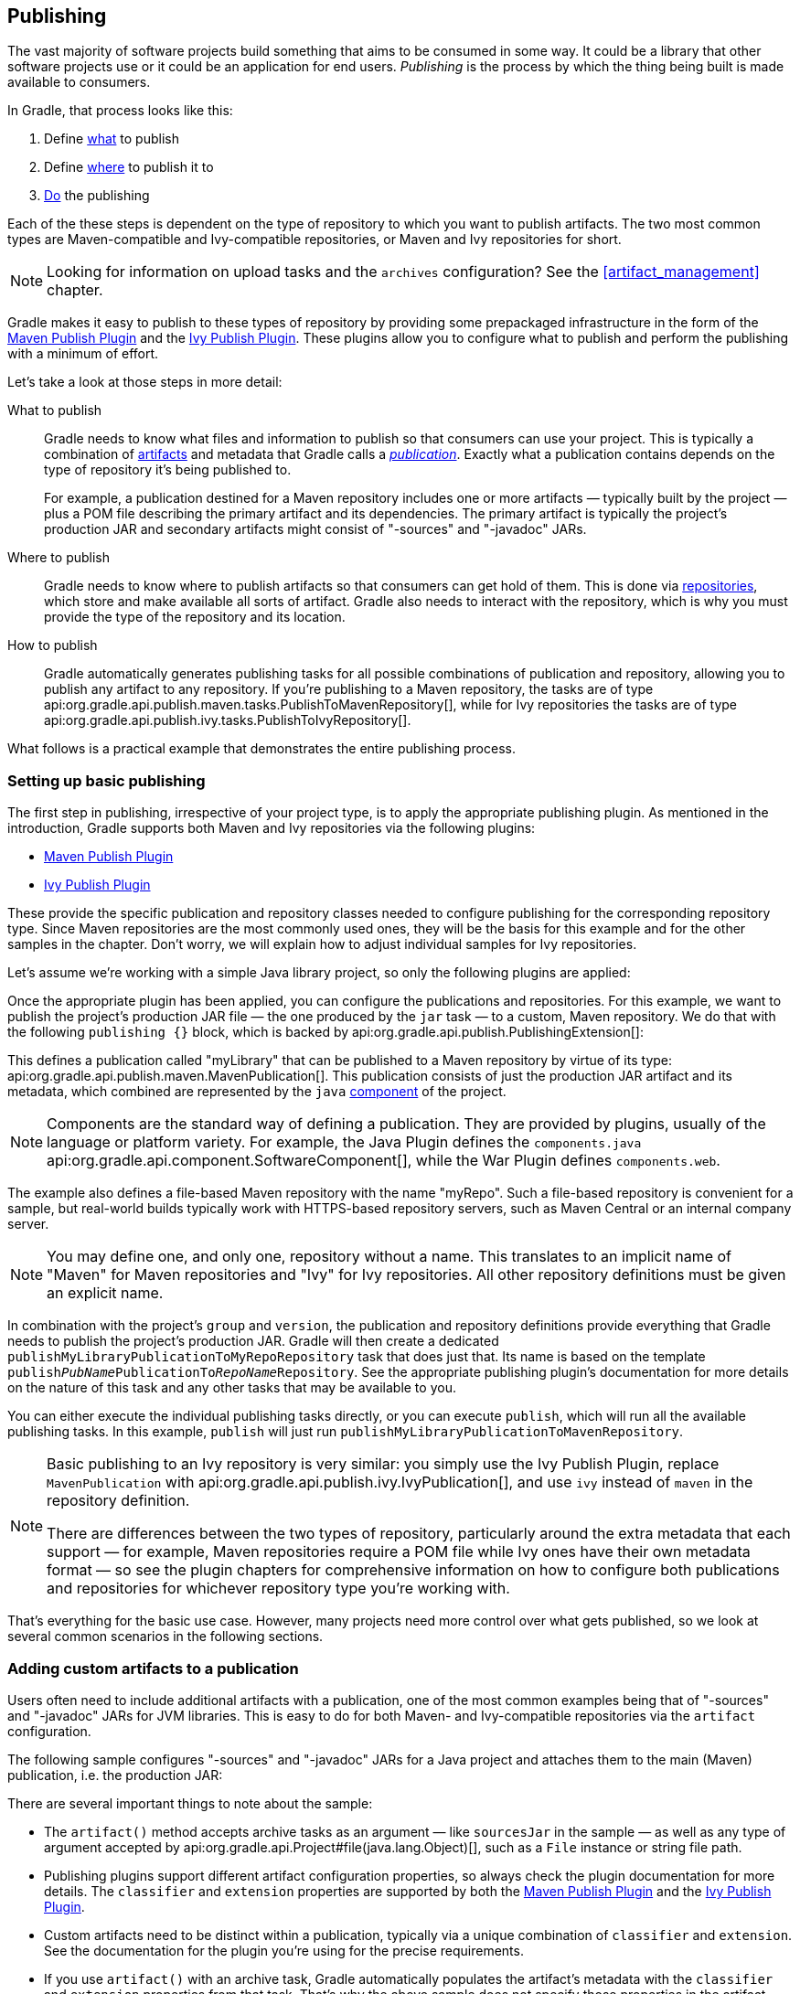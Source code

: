 // Copyright 2018 the original author or authors.
//
// Licensed under the Apache License, Version 2.0 (the "License");
// you may not use this file except in compliance with the License.
// You may obtain a copy of the License at
//
//      http://www.apache.org/licenses/LICENSE-2.0
//
// Unless required by applicable law or agreed to in writing, software
// distributed under the License is distributed on an "AS IS" BASIS,
// WITHOUT WARRANTIES OR CONDITIONS OF ANY KIND, either express or implied.
// See the License for the specific language governing permissions and
// limitations under the License.

[[publishing_overview]]
== Publishing

The vast majority of software projects build something that aims to be consumed in some way. It could be a library that other software projects use or it could be an application for end users. _Publishing_ is the process by which the thing being built is made available to consumers.

In Gradle, that process looks like this:

 1. Define <<publishing_overview:what,what>> to publish
 2. Define <<publishing_overview:where,where>> to publish it to
 3. <<publishing_overview:how,Do>> the publishing

Each of the these steps is dependent on the type of repository to which you want to publish artifacts. The two most common types are Maven-compatible and Ivy-compatible repositories, or Maven and Ivy repositories for short.

NOTE: Looking for information on upload tasks and the `archives` configuration? See the <<artifact_management>> chapter.

Gradle makes it easy to publish to these types of repository by providing some prepackaged infrastructure in the form of the <<publishing_maven,Maven Publish Plugin>> and the <<publishing_ivy,Ivy Publish Plugin>>. These plugins allow you to configure what to publish and perform the publishing with a minimum of effort.

++++
<figure>
    <title>The publishing process</title>
    <imageobject>
        <imagedata fileref="img/publishing-process.png" width="170mm"/>
    </imageobject>
</figure>
++++

Let's take a look at those steps in more detail:

[[publishing_overview:what]]
What to publish::
Gradle needs to know what files and information to publish so that consumers can use your project. This is typically a combination of <<glossary:artifact,artifacts>> and metadata that Gradle calls a _<<glossary:publication,publication>>_. Exactly what a publication contains depends on the type of repository it's being published to.
+
For example, a publication destined for a Maven repository includes one or more artifacts — typically built by the project — plus a POM file describing the primary artifact and its dependencies. The primary artifact is typically the project's production JAR and secondary artifacts might consist of "-sources" and "-javadoc" JARs.

[[publishing_overview:where]]
Where to publish::
Gradle needs to know where to publish artifacts so that consumers can get hold of them. This is done via <<sub:terminology_repository,repositories>>, which store and make available all sorts of artifact. Gradle also needs to interact with the repository, which is why you must provide the type of the repository and its location.

[[publishing_overview:how]]
How to publish::
Gradle automatically generates publishing tasks for all possible combinations of publication and repository, allowing you to publish any artifact to any repository. If you're publishing to a Maven repository, the tasks are of type api:org.gradle.api.publish.maven.tasks.PublishToMavenRepository[], while for Ivy repositories the tasks are of type api:org.gradle.api.publish.ivy.tasks.PublishToIvyRepository[].

What follows is a practical example that demonstrates the entire publishing process.

[[sec:basic_publishing]]
=== Setting up basic publishing

The first step in publishing, irrespective of your project type, is to apply the appropriate publishing plugin. As mentioned in the introduction, Gradle supports both Maven and Ivy repositories via the following plugins:

 * <<publishing_maven,Maven Publish Plugin>>
 * <<publishing_ivy,Ivy Publish Plugin>>

These provide the specific publication and repository classes needed to configure publishing for the corresponding repository type. Since Maven repositories are the most commonly used ones, they will be the basis for this example and for the other samples in the chapter. Don't worry, we will explain how to adjust individual samples for Ivy repositories.

Let's assume we're working with a simple Java library project, so only the following plugins are applied:

++++
<sample dir="userguide/publishing/javaLibrary" id="applying-plugins-for-publishing" title="Applying the necessary plugins">
    <sourcefile file="build.gradle" snippet="apply-plugins"/>
</sample>
++++

Once the appropriate plugin has been applied, you can configure the publications and repositories. For this example, we want to publish the project's production JAR file — the one produced by the `jar` task — to a custom, Maven repository. We do that with the following `publishing {}` block, which is backed by api:org.gradle.api.publish.PublishingExtension[]:

++++
<sample dir="userguide/publishing/javaLibrary" id="simple-publishing-example" title="Configuring a Java library for publishing">
    <sourcefile file="build.gradle" snippet="configure-publishing"/>
</sample>
++++

This defines a publication called "myLibrary" that can be published to a Maven repository by virtue of its type: api:org.gradle.api.publish.maven.MavenPublication[]. This publication consists of just the production JAR artifact and its metadata, which combined are represented by the `java` <<glossary:component,component>> of the project.

NOTE: Components are the standard way of defining a publication. They are provided by plugins, usually of the language or platform variety. For example, the Java Plugin defines the `components.java` api:org.gradle.api.component.SoftwareComponent[], while the War Plugin defines `components.web`.

The example also defines a file-based Maven repository with the name "myRepo". Such a file-based repository is convenient for a sample, but real-world builds typically work with HTTPS-based repository servers, such as Maven Central or an internal company server.

NOTE: You may define one, and only one, repository without a name. This translates to an implicit name of "Maven" for Maven repositories and "Ivy" for Ivy repositories. All other repository definitions must be given an explicit name.

In combination with the project's `group` and `version`, the publication and repository definitions provide everything that Gradle needs to publish the project's production JAR. Gradle will then create a dedicated `publishMyLibraryPublicationToMyRepoRepository` task that does just that. Its name is based on the template `publish__PubName__PublicationTo__RepoName__Repository`. See the appropriate publishing plugin's documentation for more details on the nature of this task and any other tasks that may be available to you.

You can either execute the individual publishing tasks directly, or you can execute `publish`, which will run all the available publishing tasks. In this example, `publish` will just run `publishMyLibraryPublicationToMavenRepository`.

[NOTE]
====
Basic publishing to an Ivy repository is very similar: you simply use the Ivy Publish Plugin, replace  `MavenPublication` with api:org.gradle.api.publish.ivy.IvyPublication[], and use `ivy` instead of `maven` in the repository definition.

There are differences between the two types of repository, particularly around the extra metadata that each support — for example, Maven repositories require a POM file while Ivy ones have their own metadata format — so see the plugin chapters for comprehensive information on how to configure both publications and repositories for whichever repository type you're working with.
====

That's everything for the basic use case. However, many projects need more control over what gets published, so we look at several common scenarios in the following sections.

[[sec:publishing_custom_artifacts_to_maven]]
=== Adding custom artifacts to a publication

Users often need to include additional artifacts with a publication, one of the most common examples being that of "-sources" and "-javadoc" JARs for JVM libraries. This is easy to do for both Maven- and Ivy-compatible repositories via the `artifact` configuration.

The following sample configures "-sources" and "-javadoc" JARs for a Java project and attaches them to the main (Maven) publication, i.e. the production JAR:

++++
<sample dir="maven-publish/javaProject" id="publishing_maven:publish-custom-artifact" title="Adding an additional archive artifact to a MavenPublication">
    <sourcefile file="build.gradle" snippet="publish-custom-artifact"/>
</sample>
++++

There are several important things to note about the sample:

 * The `artifact()` method accepts archive tasks as an argument — like `sourcesJar` in the sample — as well as any type of argument accepted by api:org.gradle.api.Project#file(java.lang.Object)[], such as a `File` instance or string file path.
 * Publishing plugins support different artifact configuration properties, so always check the plugin documentation for more details. The `classifier` and `extension` properties are supported by both the <<publishing_maven,Maven Publish Plugin>> and the <<publishin_ivy,Ivy Publish Plugin>>.
 * Custom artifacts need to be distinct within a publication, typically via a unique combination of `classifier` and `extension`. See the documentation for the plugin you're using for the precise requirements.
 * If you use `artifact()` with an archive task, Gradle automatically populates the artifact's metadata with the `classifier` and `extension` properties from that task. That's why the above sample does not specify those properties in the artifact configurations.

When you're attaching extra artifacts to a publication, remember that they are _secondary_ artifacts that support a _primary_ artifact. The metadata that a publication defines — such as dependency information — is associated with that primary artifact only. Thinking about publications in this way should help you determine whether you should be adding custom artifacts to an existing publication, or defining a new publication.

[[sec:publishing_custom_primary_artifact]]
=== Publishing a custom primary artifact (no component)

If your build produces a primary artifact that isn't supported by a predefined component, then you will need to configure a custom artifact. This isn't much different to adding a custom artifact to an existing publication. There are just a couple of extra considerations:

 * You may want to make the artifact available to other projects in the build
 * You will need to manually construct the necessary metadata for publishing

Inter-project dependencies have nothing to do with publishing, but both features typically apply to the same set of artifacts in a Gradle project. So how do you tie them together?

You start by defining a custom artifact and attaching it to a Gradle <<glossary:configuration,configuration>> of your choice. The following sample defines an RPM artifact that is produced by an `rpm` task (not shown) and attaches that artifact to the `archives` configuration:

++++
<sample dir="maven-publish/publish-artifact" id="publishing_maven:publish-artifact" title="Defining a custom artifact for a configuration">
    <sourcefile file="build.gradle" snippet="custom-artifact"/>
</sample>
++++

The `artifacts.add()` method — from api:org.gradle.api.artifacts.dsl.ArtifactHandler[] — returns an artifact object of type api:org.gradle.api.artifacts.PublishArtifact[] that can then be used in defining a publication, as shown in the following sample:

++++
<sample dir="maven-publish/publish-artifact" id="custom-artifact-publication" title="Attaching a custom PublishArtifact to a publication">
    <sourcefile file="build.gradle" snippet="custom-artifact-publication"/>
</sample>
++++

Now you can publish the RPM as well as depend on it from another project using the `project(path: ':my-project', configuration: 'archives')` syntax.

NOTE: There is currently no easy way to define dependency information for a custom artifact.

The `groupId` and `artifactId` properties are specific to Maven publications. See api:org.gradle.api.publish.ivy.IvyPublication[] for the relevant Ivy properties.

[[publishing_maven:signing]]
=== Signing artifacts

The <<signing_plugin, Signing Plugin>> can be used to sign all artifacts and metadata files that make up a publication, including Maven POM files and Ivy module desciptors. In order to use it:

 1. Apply the Signing Plugin
 2. Configure the <<sec:signatory_credentials,signatory credentials>> — follow the link to see how
 3. Specify the publications you want signed

Here's an example that configures the plugin to sign the `mavenJava` publication:

++++
<sample dir="signing/maven-publish" id="publishingMavenSignPublication" title="Signing a publication">
    <sourcefile file="build.gradle" snippet="sign-publication"/>
</sample>
++++

This will create a `Sign` task for each publication you specify and wire all `publish__PubName__PublicationTo__RepoName__Repository` tasks to depend on it. Thus, publishing any publication will automatically create and publish the signatures for its artifacts and metadata, as you can see from this output:

++++
<sample dir="signing/maven-publish" id="publishingMavenSignAndPublish" title="Sign and publish a project">
    <output args="publish"/>
</sample>
++++


[[publishing_maven:conditional_publishing]]
=== Restricting publications to specific repositories

When you have defined multiple publications or repositories, you often want to control which publications are published to which repositories. For instance, consider the following sample that defines two publications — one that consists of just a binary and another that contains the binary and associated sources — and two repositories — one for internal use and one for external consumers:

++++
<sample dir="maven-publish/conditional-publishing" id="multiplePublicationsAndRepositories" title="Adding multiple publications and repositories">
    <sourcefile file="build.gradle" snippet="publishing"/>
</sample>
++++

The publishing plugins will create tasks that allow you to publish either of the publications to either repository. They also attach those tasks to the `publish` aggregate task. But let's say you want to restrict the binary-only publication to the external repository and the binary-with-sources publication to the internal one. To do that, you need to make the publishing _conditional_.

Gradle allows you to skip any task you want based on a condition via the api:org.gradle.api.Task#onlyIf(org.gradle.api.specs.Spec)[] method. The following sample demonstrates how to implement the constraints we just mentioned:

++++
<sample dir="maven-publish/conditional-publishing" id="publishingMavenConditionally" title="Configuring which artifacts should be published to which repositories">
    <sourcefile file="build.gradle" snippet="task-config"/>
    <output args="publish publishToMavenLocal"/>
</sample>
++++

You may also want to define your own aggregate tasks to help with your workflow. For example, imagine that you have several publications that should be published to the external repository. It could be very useful to publish all of them in one go without publishing the internal ones.

The following sample demonstrates how you can do this by defining an aggregate task — `publishToExternalRepository` — that depends on all the relevant publish tasks:

++++
<sample dir="maven-publish/conditional-publishing" id="shorthandTasks" title="Defining your own shorthand tasks for publishing">
    <sourcefile file="build.gradle" snippet="shorthand-tasks"/>
</sample>
++++

This particular sample automatically handles the introduction or removal of the relevant publishing tasks by using api:org.gradle.api.tasks.TaskCollection#withType(java.lang.Class)[] with the api:org.gradle.api.publish.maven.tasks.PublishToMavenRepository[] task type. You can do the same with api:org.gradle.api.publish.ivy.tasks.PublishToIvyRepository[] if you're publishing to Ivy-compatible repositories.

[[sec:configuring_publishing_tasks]]
=== Configuring publishing tasks

The publishing plugins create their non-aggregate tasks after the project has been evaluated, which means you cannot directly reference them from your build script. If you would like to configure any of these tasks, you should use deferred task configuration. This can be done in a number of ways via the project's `tasks` collection.

For example, imagine you want to change where the `generatePomFileFor__PubName__Publication` tasks write their POM files. You can do this by using the api:org.gradle.api.tasks.TaskCollection#withType(java.lang.Class)[] method, as demonstrated by this sample:

++++
<sample dir="userguide/publishing/javaLibrary" id="deferred-configuration-publishing-task" title="Configuring a dynamically named task created by the publishing plugins">
    <sourcefile file="build.gradle" snippet="configure-generate-task"/>
</sample>
++++

The above sample uses a regular expression to extract the name of the publication from the name of the task. This is so that there is no conflict between the file paths of all the POM files that might be generated. If you only have one publication, then you don't have to worry about such conflicts since there will only be one POM file.

=== Terminology

[[glossary:artifact]]
Artifact::
A file or directory produced by a build, such as a JAR, a ZIP distribution, or a native executable.
+
Artifacts are typically designed to be used or consumed by users or other projects, or deployed to hosting systems. In such cases, the artifact is a single file. Directories are common in the case of inter-project dependencies to avoid the cost of producing the publishable artifact.

[[glossary:component]]
Component::
Any single version of a <<sub:terminology_module,module>>.
+
Components are defined by plugins and provide a simple way to define a publication for publishing. They comprise one or more <<glossary:artifact,artifacts>> as well as the appropriate metadata. For example, the `java` component consists of the production JAR — produced by the `jar` task — and its dependency information.

[[glossary:configuration]]
Configuration::
A named collection of <<sub:terminology_configuration,dependencies>> or <<glossary:artifact,artifacts>>.
+
Gradle's configurations can be somewhat confusing because they apply to both dependencies and artifacts. The main difference is that dependencies are consumed by the project, while artifacts are produced by it. Even then, the artifacts produced by a project are often consumed as dependencies by other projects.
+
Configurations allow different aspects of the build to work with known subsets of a project's dependencies or artifacts, e.g. the dependencies required for compilation, or the artifacts related to a project's API.

[[glossary:publication]]
Publication::
A description of the files and metadata that should be published to a repository as a single entity for use by consumers.
+
A publication has a name and consists of one or more artifacts plus information about those artifacts. The nature of that information depends on what type of repository you publish the publication to. In the case of Maven, the information takes the form of a POM.
+
One thing to bear in mind is that Maven repositories only allow a single _primary_ artifact, i.e. one with metadata, but they do allow _secondary_ artifacts such as packages of the associated source files and documentation ("-sources" and "-javadoc" JARs in the Java world).
